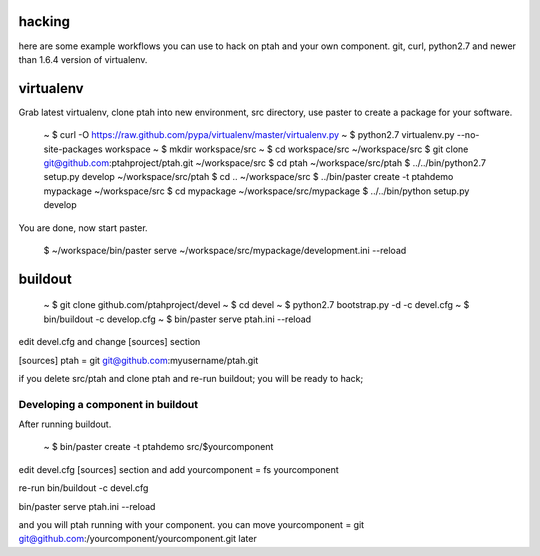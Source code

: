 hacking
=======

here are some example workflows you can use to hack on ptah and your own 
component.  git, curl, python2.7 and newer than 1.6.4 version of virtualenv.

virtualenv
==========

Grab latest virtualenv, clone ptah into new environment, src directory, use
paster to create a package for your software.

 ~ $ curl -O https://raw.github.com/pypa/virtualenv/master/virtualenv.py
 ~ $ python2.7 virtualenv.py --no-site-packages workspace
 ~ $ mkdir workspace/src
 ~ $ cd workspace/src
 ~/workspace/src $ git clone git@github.com:ptahproject/ptah.git
 ~/workspace/src $ cd ptah
 ~/workspace/src/ptah $ ../../bin/python2.7 setup.py develop
 ~/workspace/src/ptah $ cd ..
 ~/workspace/src $ ../bin/paster create -t ptahdemo mypackage
 ~/workspace/src $ cd mypackage
 ~/workspace/src/mypackage $ ../../bin/python setup.py develop

You are done, now start paster.

 $ ~/workspace/bin/paster serve ~/workspace/src/mypackage/development.ini --reload

buildout
========

  ~ $ git clone github.com/ptahproject/devel
  ~ $ cd devel
  ~ $ python2.7 bootstrap.py -d -c devel.cfg
  ~ $ bin/buildout -c develop.cfg
  ~ $ bin/paster serve ptah.ini --reload

edit devel.cfg and change [sources] section

[sources]
ptah = git git@github.com:myusername/ptah.git

if you delete src/ptah and clone ptah and re-run buildout; you will
be ready to hack; 

Developing a component in buildout
----------------------------------

After running buildout.

  ~ $ bin/paster create -t ptahdemo src/$yourcomponent

edit devel.cfg [sources] section and add
yourcomponent = fs yourcomponent

re-run bin/buildout -c devel.cfg

bin/paster serve ptah.ini --reload

and you will ptah running with your component.
you can move yourcomponent = git git@github.com:/yourcomponent/yourcomponent.git later
